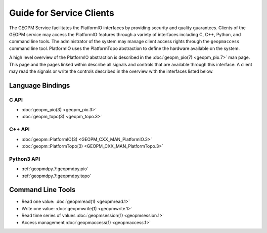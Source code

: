 
Guide for Service Clients
=========================

The GEOPM Service facilitates the PlatformIO interfaces by providing
security and quality guarantees.  Clients of the GEOPM service may
access the PlatformIO features through a variety of interfaces
including C, C++, Python, and command line tools.  The administrator
of the system may manage client access rights through the
``geopmaccess`` command line tool.  PlatformIO uses the PlatformTopo
abstraction to define the hardware available on the system.

A high level overview of the PlatformIO abstraction is described in
the :doc:`geopm_pio(7) <geopm_pio.7>` man page.  This page and the
pages linked within describe all signals and controls that are available
through this interface.  A client may read the signals or write the
controls described in the overview with the interfaces listed below.



Language Bindings
-----------------

C API
^^^^^
- :doc:`geopm_pio(3) <geopm_pio.3>`
- :doc:`geopm_topo(3) <geopm_topo.3>`


C++ API
^^^^^^^
- :doc:`geopm::PlatformIO(3) <GEOPM_CXX_MAN_PlatformIO.3>`
- :doc:`geopm::PlatformTopo(3) <GEOPM_CXX_MAN_PlatformTopo.3>`


Python3 API
^^^^^^^^^^^
- :ref:`geopmdpy.7:geopmdpy.pio`
- :ref:`geopmdpy.7:geopmdpy.topo`


Command Line Tools
------------------
- Read one value: :doc:`geopmread(1) <geopmread.1>`
- Write one value: :doc:`geopmwrite(1) <geopmwrite.1>`
- Read time series of values :doc:`geopmsession(1) <geopmsession.1>`
- Access management :doc:`geopmaccess(1) <geopmaccess.1>`
